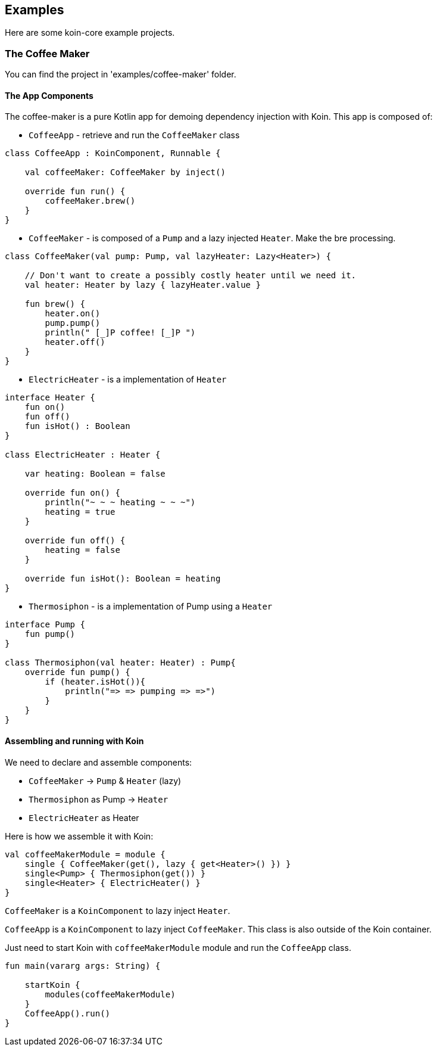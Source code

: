 == Examples

Here are some koin-core example projects.

=== The Coffee Maker

You can find the project in 'examples/coffee-maker' folder.

==== The App Components

The coffee-maker is a pure Kotlin app for demoing dependency injection with Koin. This app is composed of:

* `CoffeeApp` - retrieve and run the `CoffeeMaker` class

[source,kotlin]
----
class CoffeeApp : KoinComponent, Runnable {

    val coffeeMaker: CoffeeMaker by inject()

    override fun run() {
        coffeeMaker.brew()
    }
}
----

* `CoffeeMaker` - is composed of a `Pump` and a lazy injected `Heater`. Make the bre processing.

[source,kotlin]
----
class CoffeeMaker(val pump: Pump, val lazyHeater: Lazy<Heater>) {

    // Don't want to create a possibly costly heater until we need it.
    val heater: Heater by lazy { lazyHeater.value }

    fun brew() {
        heater.on()
        pump.pump()
        println(" [_]P coffee! [_]P ")
        heater.off()
    }
}
----

* `ElectricHeater` - is a implementation of `Heater`

[source,kotlin]
----
interface Heater {
    fun on()
    fun off()
    fun isHot() : Boolean
}

class ElectricHeater : Heater {

    var heating: Boolean = false

    override fun on() {
        println("~ ~ ~ heating ~ ~ ~")
        heating = true
    }

    override fun off() {
        heating = false
    }

    override fun isHot(): Boolean = heating
}
----

* `Thermosiphon` - is a implementation of Pump using a `Heater`

[source,kotlin]
----
interface Pump {
    fun pump()
}

class Thermosiphon(val heater: Heater) : Pump{
    override fun pump() {
        if (heater.isHot()){
            println("=> => pumping => =>")
        }
    }
}
----

==== Assembling and running with Koin

We need to declare and assemble components:

* `CoffeeMaker` -> `Pump` & `Heater` (lazy)
* `Thermosiphon` as Pump -> `Heater`
* `ElectricHeater` as Heater


Here is how we assemble it with Koin:

[source,kotlin]
----
val coffeeMakerModule = module {
    single { CoffeeMaker(get(), lazy { get<Heater>() }) }
    single<Pump> { Thermosiphon(get()) }
    single<Heater> { ElectricHeater() }
}
----

`CoffeeMaker` is a `KoinComponent` to lazy inject `Heater`.

`CoffeeApp` is a `KoinComponent` to lazy inject `CoffeeMaker`. This class is also outside of the Koin container.

Just need to start Koin with `coffeeMakerModule` module and run the `CoffeeApp` class.

[source,kotlin]
----
fun main(vararg args: String) {

    startKoin {
        modules(coffeeMakerModule)
    }
    CoffeeApp().run()
}
----